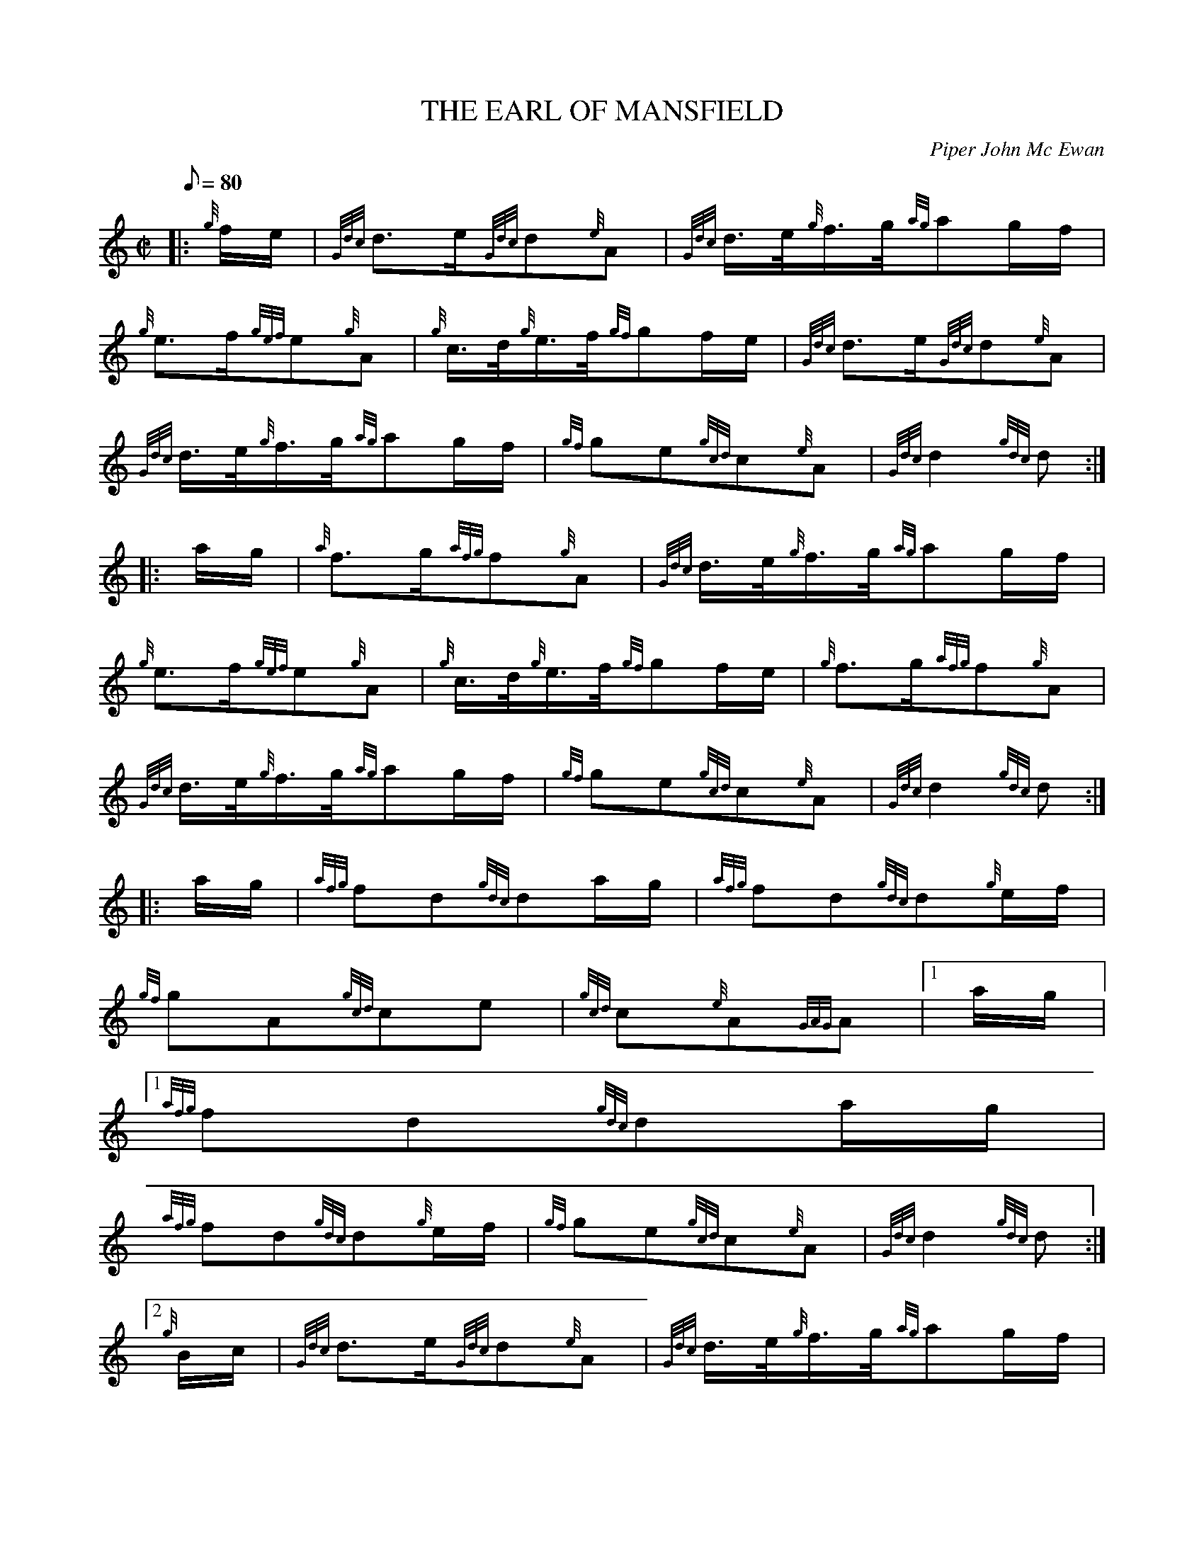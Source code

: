 X:1
T:THE EARL OF MANSFIELD
M:C|
L:1/8
Q:80
C:Piper John Mc Ewan
S:March
K:HP
|: {g}f/2e/2 | \
{Gdc}d3/2e/2{Gdc}d{e}A | \
{Gdc}d3/4e/4{g}f3/4g/4{ag}ag/2f/2 |
{g}e3/2f/2{gef}e{g}A | \
{g}c3/4d/4{g}e3/4f/4{gf}gf/2e/2 | \
{Gdc}d3/2e/2{Gdc}d{e}A |
{Gdc}d3/4e/4{g}f3/4g/4{ag}ag/2f/2 | \
{gf}ge{gcd}c{e}A | \
{Gdc}d2{gdc}d ::
a/2g/2 | \
{a}f3/2g/2{afg}f{g}A | \
{Gdc}d3/4e/4{g}f3/4g/4{ag}ag/2f/2 |
{g}e3/2f/2{gef}e{g}A | \
{g}c3/4d/4{g}e3/4f/4{gf}gf/2e/2 | \
{g}f3/2g/2{afg}f{g}A |
{Gdc}d3/4e/4{g}f3/4g/4{ag}ag/2f/2 | \
{gf}ge{gcd}c{e}A | \
{Gdc}d2{gdc}d ::
a/2g/2 | \
{afg}fd{gdc}da/2g/2 | \
{afg}fd{gdc}d{g}e/2f/2 |
{gf}gA{gcd}ce | \
{gcd}c{e}A{GAG}A|1 a/2g/2|1
{afg}fd{gdc}da/2g/2 |
{afg}fd{gdc}d{g}e/2f/2 | \
{gf}ge{gcd}c{e}A | \
{Gdc}d2{gdc}d:|2
{g}B/2c/2 | \
{Gdc}d3/2e/2{Gdc}d{e}A | \
{Gdc}d3/4e/4{g}f3/4g/4{ag}ag/2f/2 |
{gf}ge{gcd}c{e}A | \
{Gdc}d2{gdc}d :|
